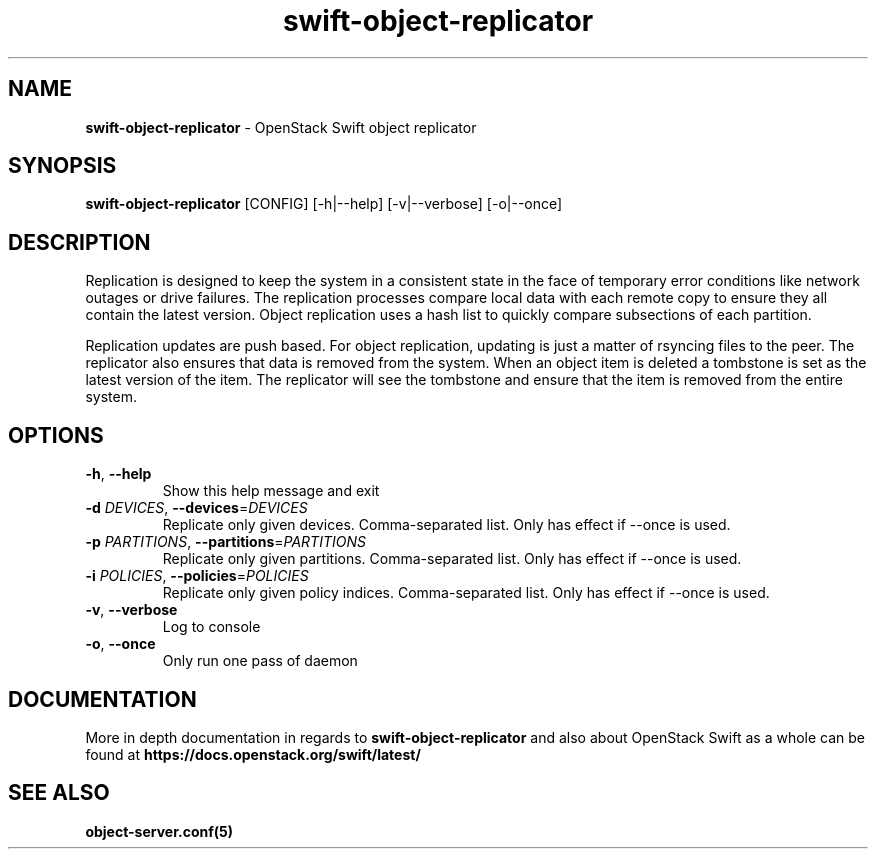 .\"
.\" Author: Joao Marcelo Martins <marcelo.martins@rackspace.com> or <btorch@gmail.com>
.\" Copyright (c) 2010-2012 OpenStack Foundation.
.\"
.\" Licensed under the Apache License, Version 2.0 (the "License");
.\" you may not use this file except in compliance with the License.
.\" You may obtain a copy of the License at
.\"
.\"    http://www.apache.org/licenses/LICENSE-2.0
.\"
.\" Unless required by applicable law or agreed to in writing, software
.\" distributed under the License is distributed on an "AS IS" BASIS,
.\" WITHOUT WARRANTIES OR CONDITIONS OF ANY KIND, either express or
.\" implied.
.\" See the License for the specific language governing permissions and
.\" limitations under the License.
.\"
.TH swift-object-replicator 1 "8/26/2011" "Linux" "OpenStack Swift"

.SH NAME
.LP
.B swift-object-replicator
\- OpenStack Swift object replicator

.SH SYNOPSIS
.LP
.B swift-object-replicator
[CONFIG] [-h|--help] [-v|--verbose] [-o|--once]

.SH DESCRIPTION
.PP
Replication is designed to keep the system in a consistent state in the face of
temporary error conditions like network outages or drive failures. The replication
processes compare local data with each remote copy to ensure they all contain the
latest version. Object replication uses a hash list to quickly compare subsections
of each partition.
.PP
Replication updates are push based. For object replication, updating is just a matter
of rsyncing files to the peer. The replicator also ensures that data is removed
from the system. When an object item is deleted a tombstone is set as the latest
version of the item. The replicator will see the tombstone and ensure that the item
is removed from the entire system.

.SH OPTIONS
.TP
\fB\-h\fR, \fB\-\-help\fR
Show this help message and exit
.TP
\fB\-d\fR \fIDEVICES\fR, \fB\-\-devices\fR=\fIDEVICES\fR
Replicate only given devices. Comma\-separated list. Only has effect if
\-\-once is used.
.TP
\fB\-p\fR \fIPARTITIONS\fR, \fB\-\-partitions\fR=\fIPARTITIONS\fR
Replicate only given partitions. Comma\-separated
list. Only has effect if \-\-once is used.
.TP
\fB\-i\fR \fIPOLICIES\fR, \fB\-\-policies\fR=\fIPOLICIES\fR
Replicate only given policy indices. Comma\-separated list. Only has effect if
\-\-once is used.
.TP
\fB\-v\fR, \fB\-\-verbose\fR
Log to console
.TP
\fB\-o\fR, \fB\-\-once\fR
Only run one pass of daemon
.PP


.SH DOCUMENTATION
.LP
More in depth documentation in regards to
.BI swift-object-replicator
and also about OpenStack Swift as a whole can be found at
.BI https://docs.openstack.org/swift/latest/


.SH "SEE ALSO"
.BR object-server.conf(5)

